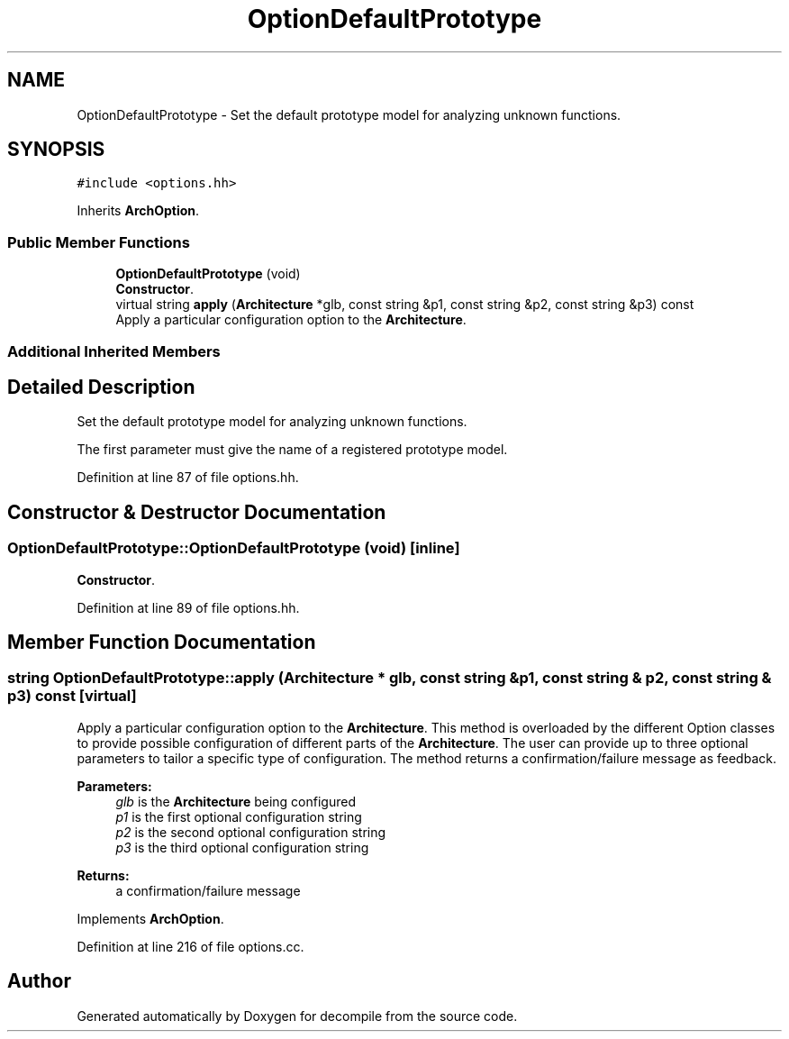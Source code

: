 .TH "OptionDefaultPrototype" 3 "Sun Apr 14 2019" "decompile" \" -*- nroff -*-
.ad l
.nh
.SH NAME
OptionDefaultPrototype \- Set the default prototype model for analyzing unknown functions\&.  

.SH SYNOPSIS
.br
.PP
.PP
\fC#include <options\&.hh>\fP
.PP
Inherits \fBArchOption\fP\&.
.SS "Public Member Functions"

.in +1c
.ti -1c
.RI "\fBOptionDefaultPrototype\fP (void)"
.br
.RI "\fBConstructor\fP\&. "
.ti -1c
.RI "virtual string \fBapply\fP (\fBArchitecture\fP *glb, const string &p1, const string &p2, const string &p3) const"
.br
.RI "Apply a particular configuration option to the \fBArchitecture\fP\&. "
.in -1c
.SS "Additional Inherited Members"
.SH "Detailed Description"
.PP 
Set the default prototype model for analyzing unknown functions\&. 

The first parameter must give the name of a registered prototype model\&. 
.PP
Definition at line 87 of file options\&.hh\&.
.SH "Constructor & Destructor Documentation"
.PP 
.SS "OptionDefaultPrototype::OptionDefaultPrototype (void)\fC [inline]\fP"

.PP
\fBConstructor\fP\&. 
.PP
Definition at line 89 of file options\&.hh\&.
.SH "Member Function Documentation"
.PP 
.SS "string OptionDefaultPrototype::apply (\fBArchitecture\fP * glb, const string & p1, const string & p2, const string & p3) const\fC [virtual]\fP"

.PP
Apply a particular configuration option to the \fBArchitecture\fP\&. This method is overloaded by the different Option classes to provide possible configuration of different parts of the \fBArchitecture\fP\&. The user can provide up to three optional parameters to tailor a specific type of configuration\&. The method returns a confirmation/failure message as feedback\&. 
.PP
\fBParameters:\fP
.RS 4
\fIglb\fP is the \fBArchitecture\fP being configured 
.br
\fIp1\fP is the first optional configuration string 
.br
\fIp2\fP is the second optional configuration string 
.br
\fIp3\fP is the third optional configuration string 
.RE
.PP
\fBReturns:\fP
.RS 4
a confirmation/failure message 
.RE
.PP

.PP
Implements \fBArchOption\fP\&.
.PP
Definition at line 216 of file options\&.cc\&.

.SH "Author"
.PP 
Generated automatically by Doxygen for decompile from the source code\&.
